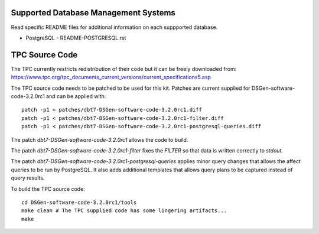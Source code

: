 Supported Database Management Systems
=====================================

Read specific README files for additional information on each suppported
database.

* PostgreSQL - README-POSTGRESQL.rst

TPC Source Code
===============

The TPC currently restricts redistribution of their code but it can be freely
downloaded from:
https://www.tpc.org/tpc_documents_current_versions/current_specifications5.asp

The TPC source code needs to be patched to be used for this kit.  Patches are
current supplied for DSGen-software-code-3.2.0rc1 and can be applied with::

    patch -p1 < patches/dbt7-DSGen-software-code-3.2.0rc1.diff
    patch -p1 < patches/dbt7-DSGen-software-code-3.2.0rc1-filter.diff
    patch -p1 < patches/dbt7-DSGen-software-code-3.2.0rc1-postgresql-queries.diff

The patch `dbt7-DSGen-software-code-3.2.0rc1` allows the code to build.

The patch `dbt7-DSGen-software-code-3.2.0rc1-filter` fixes the `FILTER` so that
data is written correctly to `stdout`.

The patch `dbt7-DSGen-software-code-3.2.0rc1-postgresql-queries` applies minor
query changes that allows the affect queries to be run by PostgreSQL.  It also
adds additional templates that allows query plans to be captured instead of
query results.

To build the TPC source code::

    cd DSGen-software-code-3.2.0rc1/tools
    make clean # The TPC supplied code has some lingering artifacts...
    make
